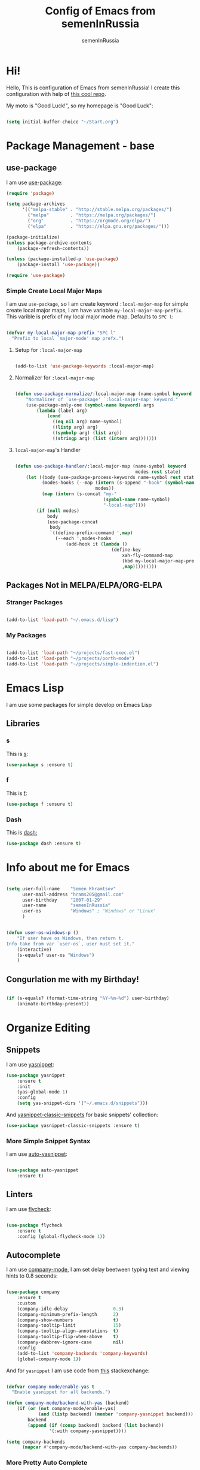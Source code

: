 #+TITLE: Config of Emacs from semenInRussia
#+AUTHOR: semenInRussia

* Hi!
  Hello, This is configuration of Emacs from semenInRussia!
  I create this configuration with help of [[https://github.com/daviwil/emacs-from-scratch/][this cool repo]].
  
  My moto is "Good Luck!", so my homepage is "Good Luck":

  #+BEGIN_SRC emacs-lisp :tangle ~/init.el

    (setq initial-buffer-choice "~/Start.org")

  #+END_SRC

* Package Management - base 
** use-package
   I am use [[https://github.com/jwiegley/use-package][use-package]]:
   
   #+BEGIN_SRC emacs-lisp :tangle ~/init.el
     (require 'package)

     (setq package-archives
           '(("melpa-stable" . "http://stable.melpa.org/packages/")
             ("melpa"        . "https://melpa.org/packages/")
             ("org"          . "https://orgmode.org/elpa/")
             ("elpa"         . "https://elpa.gnu.org/packages/")))

     (package-initialize)
     (unless package-archive-contents
         (package-refresh-contents))

     (unless (package-installed-p 'use-package)
         (package-install 'use-package))

     (require 'use-package)
     #+END_SRC
*** Simple Create Local Major Maps
    I am use =use-package=, so I am create keyword =:local-major-map= for simple create local major maps, I am have variable =my-local-major-map-prefix=. This varible is prefix of my local major mode map. Defaults to =SPC l=:

#+BEGIN_SRC emacs-lisp :tangle ~/init.el

  (defvar my-local-major-map-prefix "SPC l"
    "Prefix to local `major-mode' map prefx.")

#+END_SRC

**** Setup for =:local-major-map=

     #+BEGIN_SRC emacs-lisp :tangle ~/init.el

       (add-to-list 'use-package-keywords :local-major-map)

     #+END_SRC

**** Normalizer for =:local-major-map=
#+BEGIN_SRC emacs-lisp :tangle ~/init.el

  (defun use-package-normalize/:local-major-map (name-symbol keyword args)
      "Normalizer of `use-package' `:local-major-map' keyword."
      (use-package-only-one (symbol-name keyword) args
          (lambda (label arg)
              (cond
                ((eq nil arg) name-symbol)
                ((listp arg) arg)
                ((symbolp arg) (list arg))
                ((stringp arg) (list (intern arg)))))))

#+END_SRC

**** =local-major-map='s Handler
#+BEGIN_SRC emacs-lisp :tangle ~/init.el

  (defun use-package-handler/:local-major-map (name-symbol keyword
                                               modes rest state)
      (let ((body (use-package-process-keywords name-symbol rest state))
            (modes-hooks (--map (intern (s-append "-hook" (symbol-name it)))
                                modes))
            (map (intern (s-concat "my-"
                                   (symbol-name name-symbol)
                                   "-local-map"))))
          (if (null modes)
              body
              (use-package-concat
               body
               `((define-prefix-command ',map)
                 (--each ',modes-hooks
                     (add-hook it (lambda ()
                                      (define-key
                                          xah-fly-command-map
                                          (kbd my-local-major-map-prefix)
                                          ,map)))))))))

#+END_SRC

** Packages Not in MELPA/ELPA/ORG-ELPA
*** Stranger Packages

#+BEGIN_SRC emacs-lisp :tangle ~/init.el

(add-to-list 'load-path "~/.emacs.d/lisp")

#+END_SRC

*** My Packages

    #+BEGIN_SRC emacs-lisp :tangle ~/init.el

      (add-to-list 'load-path "~/projects/fast-exec.el")
      (add-to-list 'load-path "~/projects/porth-mode")
      (add-to-list 'load-path "~/projects/simple-indention.el")

      #+END_SRC

* Emacs Lisp
  I am use some packages for simple develop on Emacs Lisp
** Libraries
*** s
    This is [[https://github.com/magnars/s.el][s]]:
    #+BEGIN_SRC emacs-lisp :tangle ~/init.el
      (use-package s :ensure t)
      #+END_SRC
      
*** f
    This is [[https://github.com/rejeep/f.el][f]]:
    
    #+BEGIN_SRC emacs-lisp  :tangle  ~/init.el
      (use-package f :ensure t)
      #+END_SRC
      
*** Dash
    This is [[https://github.com/magnars/dash.el][dash:]]
    #+BEGIN_SRC emacs-lisp  :tangle  ~/init.el
      (use-package dash :ensure t)
      #+END_SRC

* Info about me for Emacs

  #+BEGIN_SRC emacs-lisp :tangle ~/init.el

    (setq user-full-name    "Semen Khramtsov"
          user-mail-address "hrams205@gmail.com"
          user-birthday     "2007-01-29"
          user-name         "semenInRussia"
          user-os           "Windows" ; "Windows" or "Linux"
          )


    (defun user-os-windows-p ()
        "If user have os Windows, then return t.
    Info take from var `user-os`, user must set it."
        (interactive)
        (s-equals? user-os "Windows")
        )

        #+END_SRC

** Congurlation me with my Birthday!

   #+BEGIN_SRC emacs-lisp :tangle ~/init.el

     (if (s-equals? (format-time-string "%Y-%m-%d") user-birthday)
         (animate-birthday-present))

         #+END_SRC

* Organize Editing
** Snippets
   I am use [[https://github.com/joaotavora/yasnippet][yasnippet]]:

   #+BEGIN_SRC emacs-lisp :tangle ~/init.el
     (use-package yasnippet
         :ensure t
         :init
         (yas-global-mode 1)
         :config
         (setq yas-snippet-dirs '("~/.emacs.d/snippets")))

   #+END_SRC
         
   And [[https://github.com/emacsmirror/yasnippet-classic-snippets][yasnippet-classic-snippets]] for basic snippets' collection:

   #+BEGIN_SRC emacs-lisp :tangle ~/init.el
     (use-package yasnippet-classic-snippets :ensure t)
   #+END_SRC

*** More Simple Snippet Syntax
    I am use [[https://github.com/abo-abo/auto-yasnippet#auto-yasnippet][auto-yasnippet]]:

#+BEGIN_SRC emacs-lisp :tangle ~/init.el

  (use-package auto-yasnippet
      :ensure t)

#+END_SRC

** Linters
   I am use [[https://www.flycheck.org/en/latest/][flycheck]]:

   #+BEGIN_SRC emacs-lisp :tangle ~/init.el

     (use-package flycheck
         :ensure t
         :config (global-flycheck-mode 1))

   #+END_SRC

** Autocomplete
   I am use [[http://company-mode.github.io][company-mode]], I am set delay beetween typing text and viewing hints to
   0.8 seconds:

   #+BEGIN_SRC emacs-lisp :tangle ~/init.el

     (use-package company
         :ensure t
         :custom
         (company-idle-delay                 0.3)
         (company-minimum-prefix-length      2)
         (company-show-numbers               t)
         (company-tooltip-limit              15)
         (company-tooltip-align-annotations  t)
         (company-tooltip-flip-when-above    t)
         (company-dabbrev-ignore-case        nil)
         :config
         (add-to-list 'company-backends 'company-keywords)
         (global-company-mode 1))

   #+END_SRC

   And for =yasnippet= I am use code from [[https://emacs.stackexchange.com/questions/10431/get-company-to-show-suggestions-for-yasnippet-names][this]] stackexchange:

   #+BEGIN_SRC emacs-lisp :tangle ~/init.el

     (defvar company-mode/enable-yas t
       "Enable yasnippet for all backends.")

     (defun company-mode/backend-with-yas (backend)
         (if (or (not company-mode/enable-yas)
                 (and (listp backend) (member 'company-yasnippet backend)))
             backend
             (append (if (consp backend) backend (list backend))
                     '(:with company-yasnippet))))

     (setq company-backends
           (mapcar #'company-mode/backend-with-yas company-backends))

    #+END_SRC

*** More Pretty Auto Complete
    I am use popular [[https://github.com/sebastiencs/company-box][company-box]]:

#+BEGIN_SRC emacs-lisp :tangle ~/init.el

  (use-package company-box
      :ensure t
      :hook (company-mode . company-box-mode))

#+END_SRC

** Autocompletion by Initials
   For autocompletion by initials I am use [[https://github.com/baohaojun/bbyac][bbyac]]:

#+BEGIN_SRC emacs-lisp :tangle ~/init.el

  (use-package browse-kill-ring
      :ensure t)

  (defcustom bbyac-major-modes-maps (list emacs-lisp-mode-map)
    "List of maps of `major-modes` which support `bbyac`.")

  (use-package bbyac
      :ensure t
      :init
      (--each bbyac-major-modes-maps
          (define-key it (kbd "C-j") 'bbyac-expand-symbols)
          ))


#+END_SRC

** Format All Code
   Each programmer need to format code for this I am use [[https://github.com/lassik/emacs-format-all-the-code][format-all]], its support 65 languages:

#+BEGIN_SRC emacs-lisp :tangle ~/init.el

  (use-package format-all
      :ensure t
      )

#+END_SRC

** Main keymaps
   I am use [[https://github.com/xahlee/xah-fly-keys][xah-fly-keys]], this as VIM, but keymaps created for keyboard (in VIM keymaps created for easy remember):
   
#+BEGIN_SRC emacs-lisp :tangle ~/init.el

  (require 'xah-fly-keys)

  (xah-fly-keys-set-layout "qwerty")
  (xah-fly-keys 1)

  (define-key xah-fly-command-map (kbd "SPC l") nil)
  (define-key xah-fly-command-map (kbd "SPC j") nil)
  (define-key xah-fly-command-map (kbd "SPC SPC") nil)
  (define-key xah-fly-command-map "`" nil) ; This is my local mode map

#+END_SRC
** Functions for Define Keys

   Function =define-key-when= is wrap on =define-key=, but function DEF will call when
will pressed KEY in KEYMAP and when CONDITION will true:

#+BEGIN_SRC emacs-lisp :tangle ~/init.el

     (defun keymap-to-list (keymap)
         "Convert `KEYMAP` to list."
         (--filter (ignore-errors '((cat it) (cdr it))) (-drop 1 keymap))
         )


     (defun function-of-key (keymap key)
         "Get function bound on `KEY` in `KEYMAP`."
         (let* ((list-keymap (keymap-to-list keymap))
                (kbd-key (kbd key))
                (key-chars (string-to-list kbd-key))
                (head-key-char (-first-item key-chars))
                (tail-key-chars (-drop 1 key-chars))
                (object-on-key (--filter (ignore-errors
                                             (eq head-key-char (-first-item it)))
                                         list-keymap))
                )
             (cond
               (tail-key-chars
                (function-of-key object-on-key
                                 (chars-to-string tail-key-chars)))
               (t (cdr (-first-item object-on-key)))))
         )


     (defun chars-to-string (chars)
         "Convert list of `CHARS` to string."
         (--reduce-from (s-concat acc (char-to-string it)) "" chars)
         )


     (defmacro define-key-when (keymap key def condition)
         "Macro for define keymaps for `rectangle-mode` in `xah-fly-command-mode`"
         `(define-key ,keymap (kbd ,key)
              (lambda ()
                  (interactive)
                  (if (funcall ,condition)
                      (call-interactively ,def)
                      (call-interactively ',(function-of-key (eval keymap) key)))))
         )

#+END_SRC

** Search
   I am press ='= for search word:
   
#+BEGIN_SRC emacs-lisp :tangle ~/init.el

  (use-package swiper-helm
      :ensure t
      :bind (:map xah-fly-command-map
                  ("'" . swiper-helm))
      )

#+END_SRC

** Search and Replace
   I am use =SPC r= for replace word in buffer, and =SPC SPC r= for replace word in project:

#+BEGIN_SRC emacs-lisp :tangle ~/init.el

  (define-key xah-fly-command-map (kbd "SPC SPC r") 'projectile-replace)

#+END_SRC

** Navigation beetween Functions/Classes/etc.
   I am use =imenu= with keymap =SPC SPC SPC=:

#+BEGIN_SRC emacs-lisp :tangle ~/init.el

  (setq imenu-auto-rescan t)
  (define-key xah-fly-command-map (kbd "SPC SPC") nil)
  (define-key xah-fly-command-map (kbd "SPC SPC SPC") 'imenu)

#+END_SRC

*** In Project
    For Imenu In Project I am use [[https://github.com/vspinu/imenu-anywhere][imenu-anywhere]]:

#+BEGIN_SRC emacs-lisp :tangle ~/init.el

  (use-package imenu-anywhere
      :ensure t
      :bind (:map xah-fly-command-map
                  ("SPC SPC n" . imenu-anywhere)))

#+END_SRC

** Smart Comment/Uncomment
   I am use [[https://github.com/remyferre/comment-dwim-2][comment-dwim-2]]:

#+BEGIN_SRC emacs-lisp :tangle ~/init.el

  (use-package comment-dwim-2
      :ensure t
      :bind (:map xah-fly-command-map
                  ("z" . comment-dwim-2)))

#+END_SRC


** Jump to Defnition
   I am use [[https://github.com/jacktasia/dumb-jump][cool package dumb-jump]] for jump to defnition in 50+ languages:

#+BEGIN_SRC emacs-lisp :tangle ~/init.el

  (use-package rg
      :ensure t
      )

  (use-package dumb-jump
      :ensure t
      :custom
      (dumb-jump-force-searcher 'rg)
      (dumb-jump-prefer-searcher 'rg)
      :init
      (add-hook 'xref-backend-functions #'dumb-jump-xref-activate)
      )

#+END_SRC

** Multiple Cursors
   I am use package of magnars [[https://github.com/magnars/multiple-cursors.el][multiple-cursors]]:

#+BEGIN_SRC emacs-lisp  :tangle  ~/init.el
  (use-package multiple-cursors
      :ensure t
      :bind
      (:map xah-fly-command-map
            ("7" . mc/mark-next-like-this-word)
            ("SPC 7" . 'mc/mark-previous-like-this-word)
            ("SPC SPC 7" . mc/edit-beginnings-of-lines)))

#+END_SRC

** Very Fast Jump
   I am use [[https://github.com/abo-abo/avy][avy]]:
   
#+BEGIN_SRC emacs-lisp  :tangle  ~/init.el
  (use-package avy
      :ensure t
      :custom (avy-background t)
      :bind ((:map xah-fly-command-map)
             ("n"           . avy-goto-char)
             ("SPC SPC v"   . avy-yank-word)
             ("SPC SPC x"   . avy-teleport-word)
             ("SPC SPC c"   . avy-copy-word)
             ("SPC SPC d"   . avy-kill-word)
             ("SPC SPC l c" . avy-copy-line)
             ("SPC SPC l x" . avy-move-line)
             ("SPC SPC l d" . avy-kill-whole-line)))


  (defun avy-goto-word-1-with-action (char action &optional arg beg end symbol)
    "Jump to the currently visible CHAR at a word start.
  The window scope is determined by `avy-all-windows'.
  When ARG is non-nil, do the opposite of `avy-all-windows'.
  BEG and END narrow the scope where candidates are searched.
  When SYMBOL is non-nil, jump to symbol start instead of word start.
  Do action of `avy' ACTION.'"
    (interactive (list (read-char "char: " t)
                       current-prefix-arg))
    (avy-with avy-goto-word-1
      (let* ((str (string char))
             (regex (cond ((string= str ".")
                           "\\.")
                          ((and avy-word-punc-regexp
                                (string-match avy-word-punc-regexp str))
                           (regexp-quote str))
                          ((<= char 26)
                           str)
                          (t
                           (concat
                            (if symbol "\\_<" "\\b")
                            str)))))
        (avy-jump regex
                  :window-flip arg
                  :beg beg
                  :end end
                  :action action))))


  (defun avy-teleport-word (char &optional arg)
      "Teleport word searched by `arg' with CHAR.
  Pass ARG to `avy-jump'."
      (interactive "cchar:\nP")
      (avy-goto-word-1-with-action char 'avy-action-teleport)
      )


  (defun avy-copy-word (char &optional arg)
      "Copy word searched by `arg' with CHAR.
  Pass ARG to `avy-jump'."
      (interactive "cchar:\nP")
      (avy-goto-word-1-with-action char 'avy-action-copy)
      )


  (defun avy-yank-word (char &optional arg)
      "Paste word searched by `arg' with CHAR.
  Pass ARG to `avy-jump'."
      (interactive "cchar:\nP")
      (avy-goto-word-1-with-action char 'avy-action-yank)
      )


  (defun avy-kill-word (char &optional arg)
      "Paste word searched by `arg' with CHAR.
  Pass ARG to `avy-jump'."
      (interactive "cchar:\nP")
      (avy-goto-word-1-with-action char 'avy-action-kill-stay)
      )


#+END_SRC

** Smart Parens
*** Smartparens
   I am use [[https://github.com/Fuco1/smartparens/][smartparens]], for slurp expresion I am use =]=, also for splice parens I am
use =-=, for navigating I am use `.` and `m`:

#+BEGIN_SRC emacs-lisp  :tangle  ~/init.el

  (defun forward-slurp-sexp ()
      "My version of `sp-slurp-sexp`."
      (interactive)
      (save-excursion
          (backward-char)
          (sp-forward-slurp-sexp)))


  (defun splice-sexp ()
      "My version of `sp-splice-sexp`."
      (interactive)
      (save-excursion
          (backward-char)
          (sp-splice-sexp)))


  (use-package smartparens
      :ensure t
      :init
      (smartparens-global-mode 1)
      :bind (:map xah-fly-command-map
                  (("]" . forward-slurp-sexp)
                   ("-" . splice-sexp)
                   ("SPC -" . sp-rewrap-sexp)
                   ("m" . sp-backward-sexp)
                   ("." . sp-forward-sexp)
                   ("SPC 1" . sp-join-sexp)
                   ("SPC SPC 1" . sp-split-sexp)
                   ("SPC 9" . sp-change-enclosing)
                   ("SPC SPC g" . sp-kill-hybrid-sexp)
                   ("SPC =" . sp-raise-sexp)
                   )))

#+END_SRC
*** Special Configuration for Major Modes
    For enable builtin smartparens configuration for major modes, add require statement to =.emacs.el=, with name of major mode and smartparens prefix:

#+BEGIN_SRC emacs-lisp :tangle ~/init.el

  (require 'smartparens-config)

#+END_SRC

*** Delete Only Parens without Inner Contents

#+BEGIN_SRC emacs-lisp :tangle ~/init.el
(defun delete-only-1-char ()
    "Delete only 1 character before point."
    (interactive)
    (backward-char)
    (delete-char 1)
    )

(define-key xah-fly-command-map (kbd "DEL") 'delete-only-1-char)
#+END_SRC

** Smart Select Text
   I am use cool package [[https://github.com/magnars/expand-region.el/][expand-region]]:
#+BEGIN_SRC emacs-lisp  :tangle  ~/init.el
  (defun mark-inner-or-expand-region ()
      "If text is selected, expand region, otherwise then mark inner of brackets."
      (interactive)
      (if (use-region-p)
          (call-interactively 'er/expand-region)
          (progn
              (-when-let (ok (sp-get-sexp))
                  (sp-get ok
                      (set-mark :beg-in)
                      (goto-char :end-in))))))

  (use-package expand-region
      :ensure t
      :bind
      (:map xah-fly-command-map
            ("1" . er/expand-region)
            ("9" . mark-inner-or-expand-region)
            ("m" . sp-backward-up-sexp)))

#+END_SRC
** Macros
   I am use =\= in command mode for start of record macro.
   I am also use =SPC RET= for execute last macro or execute macro to lines:

#+BEGIN_SRC emacs-lisp :tangle ~/init.el
  (defun kmacro-start-or-end-macro ()
      "If macro record have just started, then stop this record, otherwise start."
      (interactive)
      (if defining-kbd-macro
          (kmacro-end-macro 1)
          (kmacro-start-macro 1)))

  (define-key xah-fly-command-map (kbd "\\") 'kmacro-start-or-end-macro)

  (defun kmacro-call-macro-or-apply-to-lines (arg &optional top bottom)
   "If selected region, then apply macro to selected lines, otherwise call macro."
      (interactive
       (list
        1
        (if (use-region-p) (region-beginning) nil)
        (if (use-region-p) (region-end) nil)))

      (if (use-region-p)
          (apply-macro-to-region-lines top bottom)
          (kmacro-call-macro arg)))

  (define-key xah-fly-command-map (kbd "SPC RET") 'kmacro-call-macro-or-apply-to-lines)

#+END_SRC

#+RESULTS:
: kmacro-call-macro-or-apply-to-lines
** Special Strings as Seperated Buffers
   I am use [[https://github.com/magnars/string-edit.el][string-edit]]:

#+BEGIN_SRC emacs-lisp :tangle ~/init.el

  (use-package string-edit
      :ensure t
      :bind (:map xah-fly-command-map
                  ("SPC `" . string-edit-at-point)))

#+END_SRC

** Transpose
   I am press =n=, when select text for transpose lines in region:

#+BEGIN_SRC emacs-lisp :tangle ~/init.el

  (define-key-when xah-fly-command-map "n" 'avy-transpose-lines-in-region
                   'use-region-p)

#+END_SRC

** Custom Deleting Text
   I am delete this line and edit this by press =w=:

#+BEGIN_SRC emacs-lisp :tangle ~/init.el

  (defun delete-and-edit-current-line ()
      "Delete current line and instroduce to insert mode."
      (interactive)
      (beginning-of-line-text)
      (kill-line)
      (xah-fly-insert-mode-init)
      )

  (define-key xah-fly-command-map (kbd "w") 'delete-and-edit-current-line)

#+END_SRC

    I am delete content of this line (including whitespaces) on press =SPC w=:
    
#+BEGIN_SRC emacs-lisp :tangle ~/init.el

  (defun clear-current-line ()
      "Clear content of current line (including whitespaces)."
      (interactive)
      (kill-region (line-beginning-position) (line-end-position))
      )

  (define-key xah-fly-command-map (kbd "SPC w") 'clear-current-line)
#+END_SRC

** Custom Selecting Text
   I am press 2 times =8= for selecting 2 words

#+BEGIN_SRC emacs-lisp :tangle ~/init.el
  (defun select-current-or-next-word ()
      "If word was selected, then move to next word, otherwise select word."
      (interactive)
      (if (use-region-p)
          (forward-word)
          (xah-extend-selection))
      )

  (define-key xah-fly-command-map (kbd "8") 'select-current-or-next-word)

#+END_SRC

    I am press =g=, for deleting current block, but if selected region, then I am cancel 
this select:

#+BEGIN_SRC emacs-lisp :tangle ~/init.el

  (defun delete-current-text-block-or-cancel-selection ()
      "If text is selected, then cancel selection, otherwise delete current block."
      (interactive)
      (if (use-region-p)
          (deactivate-mark)
          (xah-delete-current-text-block)))

  (define-key xah-fly-command-map (kbd "g") nil)
  (define-key xah-fly-command-map (kbd "g") 'delete-current-text-block-or-cancel-selection)

#+END_SRC

I am press =-= for change position when select text to begin/end of selected region:

#+BEGIN_SRC emacs-lisp :tangle ~/init.el

  (define-key-when xah-fly-command-map "-" 'exchange-point-and-mark 'use-region-p)

#+END_SRC

** Custom Editing Text
   I am use =s= for inserting new line:
   
#+BEGIN_SRC emacs-lisp :tangle ~/init.el

  (defun open-line-saving-indent ()
      "Inserting new line, saving position and inserting new line."
      (interactive)
      (newline-and-indent)
      (forward-line -1)
      (end-of-line)
      )

  (define-key xah-fly-command-map (kbd "s") 'open-line-saving-indent)

#+END_SRC

And I am press =p= for inserting space, and if I am selected region,  for inserting space
to beginning of each line:

#+BEGIN_SRC emacs-lisp :tangle ~/init.el

  (defun insert-space-before-line ()
      "Saving position, insert space to beginning of current line."
       (interactive)
       (save-excursion (beginning-of-line-text)
                      (xah-insert-space-before))
      )

  (defun insert-spaces-before-each-line-by-line-nums (start-line end-line)
      "Insert space before each line in region (`START-LINE`; `END-LINE`)."
      (unless (= 0 (+ 1 (- end-line start-line)))
          (goto-line start-line)
          (insert-space-before-line)
          (insert-spaces-before-each-line-by-line-nums (+ start-line 1) end-line))
      )

  (defun insert-spaces-before-each-line (beg end)
      "Insert spaces before each selected line, selected line indentifier with `BEG` & `END`."
      (interactive "r")
      (save-excursion
          (let (deactivate-mark)
              (let ((begining-line-num (line-number-at-pos beg))
                    (end-line-num (line-number-at-pos end)))
                  (insert-spaces-before-each-line-by-line-nums begining-line-num end-line-num))))
      )

  (defun insert-spaces-before-or-to-beginning-of-each-line (beg end)
      "Insert space, and if selected region, insert space to beginning of each line, text is should will indentifier with `BEG` & `END`."
      (interactive (list (if (use-region-p) (region-beginning))
                         (if (use-region-p) (region-end))))
      (if (use-region-p)
          (insert-spaces-before-each-line beg end)
          (xah-insert-space-before))
      )


  (define-key xah-fly-command-map (kbd "p") nil)
  (define-key xah-fly-command-map (kbd "p") 'insert-spaces-before-or-to-beginning-of-each-line)

#+END_SRC

** Custom Navigation
   I am press =m= and =.= for go to next, previous sexp:

#+BEGIN_SRC emacs-lisp :tangle ~/init.el

  (define-key xah-fly-command-map (kbd "m") 'backward-sexp)
  (define-key xah-fly-command-map (kbd ".") 'forward-sexp)

#+END_SRC

** Rectangles

I am press =SPC t= for enable =rectangle-mark-mode=, and =f= when =rectangle-mark-mode=
is enabled for replace rectangle:

#+BEGIN_SRC emacs-lisp :tangle ~/init.el
  (require 'rect)

  (define-key xah-fly-command-map (kbd "SPC t") 'rectangle-mark-mode)
  (define-key xah-fly-command-map (kbd "SPC v") 'yank-rectangle)

  (define-key-when xah-fly-command-map "c" 'copy-rectangle-as-kill
           (lambda () rectangle-mark-mode))

  (define-key-when xah-fly-command-map "d" 'kill-rectangle
           (lambda () rectangle-mark-mode))

  (define-key-when xah-fly-command-map "x" 'kill-rectangle
           (lambda () rectangle-mark-mode))

  (define-key-when xah-fly-command-map "f" 'replace-rectangle
           (lambda () rectangle-mark-mode))

  (define-key-when xah-fly-command-map "q" 'delimit-columns-rectangle
           (lambda () rectangle-mark-mode))

  (define-key-when xah-fly-command-map "s" 'open-rectangle
          (lambda () rectangle-mark-mode))

  (define-key-when xah-fly-command-map "-" 'rectangle-exchange-point-and-mark
          (lambda () rectangle-mark-mode))

#+END_SRC

** Indent Settings
   
#+BEGIN_SRC emacs-lisp :tangle ~/init.el

  (setq-default indent-tabs-mode nil)
  (setq-default tab-width          4)
  (setq-default c-basic-offset     4)
  (setq-default standart-indent    4)
  (setq-default lisp-body-indent   4)


  (defun select-current-line ()
      "Select as region current line."
      (interactive)
      (forward-line 0)
      (set-mark (point))
      (end-of-line)
      )


  (defun indent-line-or-region ()
      "If text selected, then indent it, otherwise indent current line."
      (interactive)
      (save-excursion
          (if (use-region-p)
              (indent-region (region-beginning) (region-end))
              (funcall indent-line-function)
              ))
      )


  (global-set-key (kbd "RET") 'newline-and-indent)
  (define-key xah-fly-command-map (kbd "q") 'indent-line-or-region)
  (define-key xah-fly-command-map (kbd "SPC q") 'join-line)

  (setq lisp-indent-function  'common-lisp-indent-function)

#+END_SRC

I am press =SPC , ,= for go to defnition:

#+BEGIN_SRC emacs-lisp :tangle ~/init.el

  (define-key xah-fly-command-map (kbd "SPC .") 'xref-find-definitions)

#+END_SRC

* Support of Languages
** Functions for extending functional of language
*** Functions for Navigating
   Function `add-nav-forward-block-keymap-for-language` defines key for 
`forward-block`.
   And function `add-nav-backward-block-keymap-for-language` define key for
`backward-block`.

#+BEGIN_SRC emacs-lisp :tangle ~/init.el
  (defmacro add-nav-forward-block-keymap-for-language (language forward-block-function)
      "Bind `FORWARD-BLOCK-FUNCTION` to `LANGUAGE`-map."
      `(let ((language-hook (intern (s-append "-hook" (symbol-name ',language)))))
           (add-hook
            language-hook
            (lambda ()
                (define-key
                    xah-fly-command-map
                    (kbd "SPC l")
                    ',forward-block-function)))))


  (defmacro add-nav-backward-block-keymap-for-language (language backward-block-function)
      "Bind `BACKWARD-BLOCK-FUNCTION` to `LANGUAGE`-map."
      `(let ((language-hook (intern (s-append "-hook" (symbol-name ',language)))))
           (add-hook
            language-hook
            (lambda ()
                (define-key
                    xah-fly-command-map
                    (kbd "SPC j")
                    ',backward-block-function)))))

#+END_SRC

Function `add-nav-to-imports-for-language`, is define keys for go to imports:

#+BEGIN_SRC emacs-lisp :tangle ~/init.el

(defmacro add-nav-to-imports-for-language (language to-imports-function)
  "Bind `TO-IMPORTS-FUNCTION` to `LANGUAGE`-map."
      `(let ((language-hook (intern (s-append "-hook" (symbol-name ',language)))))
          (add-hook
            language-hook
            (lambda ()
                (define-key
                    xah-fly-command-map
                    (kbd "SPC SPC i")
                    ',to-imports-function)))))

#+END_SRC

*** Functions for Pretty View
  I am use [[https://github.com/joostkremers/visual-fill-column][visual-fill-column]] for centering content of org file:

#+BEGIN_SRC emacs-lisp :tangle ~/init.el
  (require 'face-remap)

  (use-package visual-fill-column
      :ensure t)

  (defun visual-fill (width)
      (interactive (list 70))
      (setq-default visual-fill-column-width width
                    visual-fill-column-center-text t)
      (text-scale-mode 0)
      (visual-fill-column-mode 1))
#+END_SRC

*** Functions for Import
    Function `add-import-keymap-for-language` defines key for `add-import`.

#+BEGIN_SRC emacs-lisp :tangle ~/init.el
  (define-key xah-fly-command-map (kbd "SPC e") 'xah-fly-c-keymap)

  (defmacro add-import-keymap-for-language (language add-import-function)
      "Bind `ADD-IMPORT-FUNCTION` to `LANGUAGE`-map."
      `(let ((language-hook (intern (s-append "-hook" (symbol-name ',language)))))
           (add-hook
            language-hook
            (lambda ()
                (define-key
                    xah-fly-command-map
                    (kbd "SPC i")
                    ',add-import-function)))))

#+END_SRC

*** Functions/Variables for Run Command
    Var =pandoc-input-format-major-modes= is list of pair from major mode, which is one of input formats of Pandoc (see [[https://pandoc.org][this]]) and this format's pandoc codes (markdown, latex)

#+BEGIN_SRC emacs-lisp :tangle ~/init.el

  (defcustom pandoc-input-format-major-modes
    nil
    "List of pair from mode, one of input formats of Pandoc and pandoc codes
  See this https://pandoc.org
  Examples of codes (latex, markdown)"
    )

#+END_SRC

** Supported Languages
*** LaTeX
**** Vars
     I am use =LaTeX-mode=:
     
#+BEGIN_SRC emacs-lisp :tangle ~/init.el

  (add-to-list 'TeX-modes 'LaTeX-mode)

#+END_SRC

     
     Variable `latex-documentclasses` is list of documentclasses in Emacs, each element
 of this list is name of documentclass in lower case. Defaults to:
 
 #+BEGIN_SRC emacs-lisp :tangle ~/init.el
 (setq latex-documentclasses 
     '("article" "reoport" "book" "proc" "minimal" "slides" "memoir" "letter" "beamer"))
 #+END_SRC
 
**** Visual Fill

#+BEGIN_SRC emacs-lisp :tangle ~/init.el

  (dolist (mode (list 'TeX-mode-hook
                      'tex-mode-hook
                      'latex-mode-hook
                      'LaTeX-mode-hook))
      (add-hook mode (lambda () (call-interactively 'visual-fill))))


#+END_SRC
**** Preview
     I am use [[https://github.com/emacsmirror/auctex][auctex]]:
#+BEGIN_SRC emacs-lisp :tangle ~/init.el

  (use-package auctex
      :ensure t)

#+END_SRC
**** Keymaps
     I am press =SPC e= for make text italic:

#+BEGIN_SRC emacs-lisp :tangle ~/init.el

  (defun latex-wrap-text (command)
      "If regions select, wrap region with COMMAND, otherwise wrap word."
      (unless (use-region-p)
          (set-mark (point))
          (forward-word)
          (exchange-point-and-mark)
          (backward-word))

      (goto-char (region-beginning))
      (insert (s-lex-format "\\${command}{"))
      (goto-char (region-end))
      (insert "}")
      )


  (defun latex-make-text-italic ()
      "If regions select, wrap region with `emph`, otherwise make word."
      (interactive)
      (latex-wrap-text "emph")
      )


  (defun latex-make-text-bold ()
      "If regions select, wrap region with `textbf`, otherwise make word."
      (interactive)
      (latex-wrap-text "emph")
      )

  (defun latex-make-text-formula ()
      "If regions select, make region formula, otherwise make line formula."
      (interactive)
      (unless (use-region-p)
          (end-of-line)
          (set-mark (point-at-bol))
          )
      (let ((text-beg (region-beginning))
            (text-end (region-end)))
          (deactivate-mark)
          (goto-char text-beg)
          (insert "\\[")

          (goto-char (+ text-end 2))
          (insert "\\]"))
      )


  (--each '(tex-mode-hook latex-mode-hook LaTeX-mode-hook)
      (add-hook it (lambda ()
                       (define-key xah-fly-command-map (kbd "SPC *")
                           'latex-make-text-formula)
                       (define-key xah-fly-command-map (kbd "SPC e")
                           'latex-make-text-italic)
                       (define-key xah-fly-command-map (kbd "SPC b")
                           'latex-make-text-italic))
                ))


#+END_SRC
**** Auto Complete for LaTeX
     I am use [[https://github.com/vspinu/company-math][company-math]] and [[https://github.com/alexeyr/company-auctex][company-auctex]]:

#+BEGIN_SRC emacs-lisp :tangle ~/init.el

  (use-package company-math
      :ensure t
      :init
      (defun my-company-math-setup ()
          "Setup for `company-math'."
          (add-to-list 'company-backends 'company-math-symbols-latex)
          (add-to-list 'company-backends 'company-latex-commands))
      (add-hook 'LaTeX-mode 'my-company-math-setup))


  (use-package company-auctex
      :ensure t
      :config
      (company-auctex-init))

#+END_SRC

*** Org
**** Centering 
     I am centering text, when enable =org-mode=:

#+BEGIN_SRC emacs-lisp :tangle ~/init.el

  (add-hook 'org-mode-hook (lambda () (call-interactively 'visual-fill)))

#+END_SRC

**** Complie
     I am use [[https://github.com/bard/emacs-run-command][run-command]], and [[https://pandoc.org][pandoc]] to complie to special formats:

#+BEGIN_SRC emacs-lisp :tangle ~/init.el

  (add-to-list 'pandoc-input-format-major-modes
               '(org-mode "org"))

#+END_SRC

**** Load from Wiki
     I am use [[https://github.com/progfolio/wikinforg][wikinforg]]:

#+BEGIN_SRC emacs-lisp :tangle ~/init.el

  (use-package wikinforg
    :ensure t)

#+END_SRC

**** Drag and Drop Images
     I am use [[https://github.com/abo-abo/org-download][org-download]] for this:

#+BEGIN_SRC emacs-lisp :tangle ~/init.el

  (use-package org-download
      :ensure t
      :hook
      (dired-mode-hook . org-download-enable)
      )

#+END_SRC

**** Navigation
     I am use [[https://github.com/emacs-helm/helm-org][helm-org]] for navigation in Org Mode:

#+BEGIN_SRC emacs-lisp :tangle ~/init.el

  (use-package helm-org
      :ensure t
      :bind (:map org-mode-map
                  ([remap imenu] . helm-org-in-buffer-headings)))

#+END_SRC

*** Elisp
**** Special Linters
***** Package Linter
      I am use [[https://github.com/purcell/package-lint][package-lint]] for lint my packages for Melpa for view I am use [[https://github.com/purcell/flycheck-package][flycheck-package]]:

#+BEGIN_SRC emacs-lisp :tangle ~/init.el

  (use-package package-lint
      :ensure t
      )

  (use-package flycheck-package
      :ensure t
      :init
      (flycheck-package-setup)
      )

#+END_SRC

# ***** ELSA (Static Analyzer)
#       I am use [[https://github.com/emacs-elsa/Elsa#how-do-i-run-it][ELSA]] and [[https://github.com/emacs-elsa/flycheck-elsa][flycheck-elsa]]:

# #+BEGIN_SRC emacs-lisp :tangle ~/init.el

#   (use-package elsa
#       :ensure t)

#   (use-package flycheck-elsa
#       :ensure t
#       :init
#       (add-hook 'emacs-lisp-mode-hook #'flycheck-elsa-setup)
#       ;; (add-to-list 'flycheck-checkers 'flyc))
#       )

# #+END_SRC

**** Refactoring
     I am use [[https://github.com/Wilfred/emacs-refactor][emacs-refactor]] for refactor not only in =emacs-lisp=:

#+BEGIN_SRC emacs-lisp :tangle ~/init.el

  (use-package emr
      :ensure t
      :bind (:map xah-fly-command-map
                  ("SPC /" . emr-show-refactor-menu)))
#+END_SRC

**** Package Manager
     I am use [[https://github.com/cask/cask/][Cask]] for manage packages of =elisp=:

#+BEGIN_SRC emacs-lisp :tangle ~/init.el

  (use-package cask-mode
      :ensure t
      )

#+END_SRC

**** Modern Documentation
     I am use [[https://github.com/Wilfred/suggest.el][suggest]], I am just type print input and excepted output and see suggesting examples as this do:

#+BEGIN_SRC emacs-lisp :tangle ~/init.el

  (use-package suggest
      :ensure t
      )

#+END_SRC

**** Elisp Docstrings Mode
     I am use [[https://github.com/Fuco1/elisp-docstring-mode][elisp-docstring-mode]] with [[https://github.com/Fuco1/elisp-docstring-mode][string-edit]]:

#+BEGIN_SRC emacs-lisp :tangle ~/init.el

(defun my-edit-elisp-docstring ()
    "Edit `elisp' docstring via `string-edit' and `elisp-docstring-mode'."
    (interactive)
    (string-edit-at-point)
    (elisp-docstring-mode))

(use-package elisp-docstring-mode
    :ensure t
    :bind (:map emacs-lisp-mode-map
                ([remap string-edit-at-point] . my-edit-elisp-docstring)))


#+END_SRC

*** Markdown
    I am use [[https://github.com/jrblevin/markdown-mode/][markdown-mode]] , and for its I am centering code:

#+BEGIN_SRC emacs-lisp :tangle ~/init.el

  (use-package markdown-mode
      :ensure t)

  (add-hook 'markdown-mode-hook (lambda () (call-interactively 'visual-fill)))

#+END_SRC

**** Create Table of Contents
     I am use [[https://github.com/ardumont/markdown-toc][markdown-toc]]:

#+BEGIN_SRC emacs-lisp :tangle ~/init.el

  (use-package markdown-toc
      :ensure t
      :init
      (defun fast-exec-define-markdown-toc-keys ()
          "Bind `markdown-toc' and `fast-exec'."
          (fast-exec/some-commands
           ("Make Table of Contents in Markdown"
            'markdown-toc-generate-or-refresh-toc))
          )
      (fast-exec/register-keymap-func 'fast-exec-define-markdown-toc-keys)
      (fast-exec/reload-functions-chain))

#+END_SRC


**** Complie
     I am use [[https://github.com/bard/emacs-run-command][run-command]], and [[https://pandoc.org][pandoc]] to complie to special formats:

#+BEGIN_SRC emacs-lisp :tangle ~/init.el

  (add-to-list 'pandoc-input-format-major-modes
               '(markdown-mode "markdown"))

  (add-to-list 'pandoc-input-format-major-modes
               '(gfm-mode "markdown"))

#+END_SRC

*** Python
**** Vars
     Var =py/imports-regexp= is regexp of import statements in python:

#+BEGIN_SRC emacs-lisp :tangle ~/init.el

  (setq py/imports-regexp "import\\|from")

#+END_SRC

Var =python-shell-interpreter= is builtin Emacs var, see docs in Emacs:

#+BEGIN_SRC emacs-lisp :tangle ~/init.el

  (setq python-shell-interpreter "python")

#+END_SRC

**** Navigation

#+BEGIN_SRC emacs-lisp :tangle ~/init.el

  (add-nav-forward-block-keymap-for-language
   python-mode
   python-nav-forward-block)


  (add-nav-backward-block-keymap-for-language
   python-mode
   python-nav-backward-block)


  (defun py-nav-to-imports ()
      "Navigate to imports in Python mode."
      (interactive)
      (push-mark)
      (let ((old-pos (point)))
          (goto-char (point-min))
          (search-forward-regexp py/imports-regexp old-pos old-pos))
      )

  (add-nav-to-imports-for-language
   python-mode
   py-nav-to-imports)

#+END_SRC

**** Linters
     
#+BEGIN_SRC emacs-lisp :tangle ~/init.el

  (setq flycheck-python-flake8-command "python -m flake8")
  (setq flycheck-python-mypy-executable "python -m mypy")
  (setq flycheck-python-pylint-executable "python -m pylint")

#+END_SRC

**** Helping info
     I am use [[https://www.emacswiki.org/emacs/pydoc-info.el][pydoc-info]]:

#+BEGIN_SRC emacs-lisp :tangle ~/init.el

  (use-package pydoc
      :ensure t)

#+END_SRC

**** Autocomplete
     I am hasn't autocompletion special for python, so I enable default =dabbrev-autocompletion=:
#+BEGIN_SRC emacs-lisp :tangle ~/init.el

  (defun enable-dabbrev-company-backend ()
      "Add `company-dabbrev' backend to `company-backends' for local major mode."
      (interactive)
      (setq-local company-backends (cons 'company-dabbrev company-backends))
      )


  (add-hook 'python-mode-hook 'enable-dabbrev-company-backend)

#+END_SRC

*** Go Lang
    I am use [[https://github.com/dominikh/go-mode.el][go-mode]]:

#+BEGIN_SRC emacs-lisp :tangle ~/init.el

  (use-package go-mode
      :ensure t)

  (use-package go-eldoc
      :ensure t
      :hook (go-mode-hook . 'go-eldoc-setup))

#+END_SRC

**** Add Import

#+BEGIN_SRC emacs-lisp :tangle ~/init.el

  (add-import-keymap-for-language go-mode
                                  go-import-add)

#+END_SRC

*** PDF
    I am use [[https://github.com/vedang/pdf-tools][pdf-tools]]:

#+BEGIN_SRC emacs-lisp :tangle ~/init.el

  (use-package pdf-tools
      :ensure t
      )

#+END_SRC

*** Haskell
    I am use [[https://github.com/haskell/haskell-mode][haskell-mode]], and I love =indention-mode=:

 #+BEGIN_SRC emacs-lisp :tangle ~/init.el

   (use-package haskell-mode
       :ensure t
       :hook (haskell-mode . haskell-indent-mode))

   (add-import-keymap-for-language
    haskell-mode
    haskell-add-import)

   (add-nav-to-imports-for-language
    haskell-mode
    haskell-navigate-imports)

   (add-nav-forward-block-keymap-for-language
    haskell-mode
    haskell-ds-forward-decl)

   (add-nav-backward-block-keymap-for-language
    haskell-mode
    haskell-ds-backward-decl)

 #+END_SRC
**** Auto Completion for Haskell
     I am use [[https://github.com/horellana/company-ghci][company-ghci]]:
#+BEGIN_SRC emacs-lisp :tangle ~/init.el

  (use-package company-ghci
      :ensure t
      :init
      (push 'company-ghci company-backends)
      (add-hook 'haskell-mode-hook 'company-mode)
      (add-hook 'haskell-interactive-mode-hook 'company-mode))

#+END_SRC
     
*** JavaScript (Node.js)
**** Variables
     Variable `js/imports-regexp` if regular expression for search imports in JS. 
Defaults to:

#+BEGIN_SRC emacs-lisp :tangle ~/init.el

  (setq js/imports-regexp "import")

#+END_SRC

Variable `js/function-or-class-regexp` if regular expression for search imports in JS. 
Defaults to:

#+BEGIN_SRC emacs-lisp :tangle ~/init.el

  (setq js/function-or-class-regexp "function \\|class ")

#+END_SRC

**** Repl
     I am use [[https://github.com/redguardtoo/js-comint][js-comint]] for run my JS' code:

#+BEGIN_SRC emacs-lisp :tangle ~/init.el

  (use-package js-comint
      :ensure t)

  (if (user-os-windows-p)
      (setq js-comint-program-command "C:/Program Files/nodejs/node.exe"))

#+END_SRC

**** Linters
     I am use some packages which you can see on [[http://codewinds.com/blog/2015-04-02-emacs-flycheck-eslint-jsx.html#summary][this]] page:

#+BEGIN_SRC emacs-lisp :tangle ~/init.el

  (use-package web-mode
      :ensure t)

  (use-package js2-mode
      :ensure t)

  (use-package json-mode
      :ensure t)

  (add-to-list 'auto-mode-alist '("\\.jsx$" . js2-mode))
  (add-to-list 'auto-mode-alist '("\\.js$" . js2-mode))

#+END_SRC

**** Navigation

#+BEGIN_SRC emacs-lisp :tangle ~/init.el

  (defun js/nav-to-imports ()
      "Navigate to imports in JS mode."
      (interactive)
      (push-mark)
      (let ((old-pos (point)))
          (goto-char (point-min))
          (search-forward-regexp js/imports-regexp old-pos old-pos))
      )

  (add-nav-to-imports-for-language
   js2-mode
   js/nav-to-imports)


  (defun js/nav-forward-function-or-class ()
      "Navigate to next function or class in JS."
      (interactive)
      (search-forward-regexp js/function-or-class-regexp)
      )

  (add-nav-forward-block-keymap-for-language
   js2-mode
   js/nav-forward-function-or-class)

#+END_SRC

*** JSON
    I am use [[https://github.com/Sterlingg/json-snatcher][json-snatcher]] for copy JSON "path" to current node:
For this I am press =` c=:

#+BEGIN_SRC emacs-lisp :tangle ~/init.el
  (use-package json-mode
      :local-major-map json-mode)


  (use-package json-snatcher
      :ensure t
      :bind
      (:map
       my-json-mode-local-map
       ("c" . jsons-print-path)
       ("j" . what-line)))

  (defun my-json-setup ()
      "My `json' setup."
      (interactive)
      (define-prefix-command 'my-json-leader-map)
      (define-key my-json-leader-map (kbd "c") 'jsons-print-path)
      (define-key xah-fly-command-map "`" my-json-leader-map))

#+END_SRC

#+RESULTS:
: my-json-setup

*** HTML
    I am use [[https://web-mode.org][web-mode]] and [[https://github.com/smihica/emmet-mode][emmet]] and [[https://github.com/jcs-elpa/auto-rename-tag][auto-rename-tag]]:

#+BEGIN_SRC emacs-lisp :tangle ~/init.el
  (use-package web-mode
      :ensure t
      :hook (web-mode . yas-minor-mode-off)
      :custom
      (web-mode-script-padding 1)
      (web-mode-block-padding 0)
      )


  (use-package auto-rename-tag
      :ensure t
      :config
      :init
      (--each html-modes
          (add-hook (intern (s-append "-hook" (symbol-name it)))
                    (lambda () (auto-rename-tag-mode 38)))))


  (use-package emmet-mode
      :ensure t
      :custom (emmet-move-cursor-between-quotes t)
      :hook
      (web-mode . emmet-mode)
      (mhtml-mode . emmet-mode)
      (css-mode . emmet-mode)
      (html-mode . emmet-mode))


  (use-package helm-emmet
      :ensure t
      :init
      (defun fast-exec-helm-emmet-keys ()
          "Keymaps for `helm-emmet'."
          (fast-exec/some-commands
           ("View Emmet Cheat" 'helm-emmet)))
      (fast-exec/register-keymap-func 'fast-exec-helm-emmet-keys)
      (fast-exec/reload-functions-chain))

#+END_SRC

**** Variables
     Variable =html-modes= is list of modes which is for =html=:

#+BEGIN_SRC emacs-lisp :tangle ~/init.el

  (defcustom html-modes '(web-mode html-mode mhtml-mode)
    "List of `html` major modes.")

#+END_SRC

**** =Paredit= for HTML
     I am use [[https://github.com/magnars/tagedit][tagedit]] of =magnars=:

#+BEGIN_SRC emacs-lisp :tangle ~/init.el
  (use-package tagedit
      :ensure t
      :init
      (--each html-modes
          (let ((map (eval (intern (s-append "-map" (symbol-name it))))))
              (define-key map
                  [remap sp-kill-hybrid-sexp] 'tagedit-kill)
              (define-key map
                  [remap sp-join-sexp] 'tagedit-join-tags)
              (define-key map
                  [remap sp-raise-sexp] 'tagedit-raise-tag)
              (define-key map
                  [remap splice-sexp] 'tagedit-splice-tag)
              (define-key map
                  [remap sp-change-enclosing] 'tagedit-kill-attribute))))

#+END_SRC

**** Auto Complete for HTML
     I am use [[https://github.com/osv/company-web][company-web]]:

#+BEGIN_SRC emacs-lisp :tangle ~/init.el

  (use-package company-web
      :ensure t
      :init
      (add-hook 'web-mode-hook
                (lambda ()
                    (set (make-local-variable 'company-backends)
                         '(company-web-html))
                    (company-mode t))))

#+END_SRC

*** CSS
**** Fly Documentation
    I am use =css-eldoc= from =Elpa=:

#+BEGIN_SRC emacs-lisp :tangle ~/init.el

  (use-package css-eldoc
      :ensure t
      :init
      (dolist (hook (list 'web-mode-hook 'css-mode-hook))
          (add-hook hook 'css-eldoc-enable)))

#+END_SRC

**** First Navigation by CSS Selectors
     I am use [[https://github.com/emacsorphanage/helm-css-scss][helm-css-scss]]:

#+BEGIN_SRC emacs-lisp :tangle ~/init.el

  (use-package helm-css-scss
      :ensure t
      :init
      (setq helm-css-scss-insert-close-comment-depth 2)
      (setq helm-css-scss-split-with-multiple-windows nil)
      (setq helm-css-scss-split-direction 'split-window-vertically)

      (dolist (map (list css-mode-map))
          (define-key map [remap imenu] 'helm-css-scss-from-isearch)))

#+END_SRC

* Support of Some Special Modes
** Calc
   I am use built-in emacs =calc=, I disable =xah-fly-keys= when run calc:

#+BEGIN_SRC emacs-lisp :tangle ~/init.el

  (add-hook 'calc-mode-hook (lambda () (interactive) (xah-fly-keys 0)))
  (add-hook 'calc-end-hook (lambda () (interactive) (xah-fly-keys 38)))

#+END_SRC

* Small Organize Tricks
** Very Small Tricks

#+BEGIN_SRC emacs-lisp :tangle ~/init.el

  (show-paren-mode 2)
  (setq make-backup-files         nil)
  (setq auto-save-list-file-name  nil)
  (defalias 'yes-or-no-p 'y-or-n-p)
  (toggle-truncate-lines 38)

#+END_SRC
** Highlight Git Changes
   I am use [[https://github.com/emacsorphanage/git-gutter][git-gutter]]:

#+BEGIN_SRC emacs-lisp :tangle ~/init.el

  (use-package git-gutter
      :ensure t
      :hook
      (prog-mode . git-gutter-mode))

#+END_SRC
** See Emacs [Lisp] Errors, Messages
   I am use [[https://github.com/akirak/helm-tail][helm-tail]]:

#+BEGIN_SRC emacs-lisp :tangle ~/init.el

  (use-package helm-tail
      :ensure t
      :init
      (defun fast-exec-define-helm-tail-keys ()
          "This is bind `fast-exec' with `helm-tail'."
          (fast-exec/some-commands
           ("Open Tail" 'helm-tail)))
      (fast-exec/register-keymap-func 'fast-exec-define-helm-tail-keys)
      (fast-exec/reload-functions-chain))

#+END_SRC

** Helpful
*** Which Key?
    
    I am use [[https://github.com/justbur/emacs-which-key][which-key]]:
    
#+BEGIN_SRC emacs-lisp  :tangle  ~/init.el
(use-package which-key
    :ensure t
    :config
    (which-key-setup-side-window-bottom)
    (which-key-mode))
#+END_SRC
*** Helpful Package
    I am use [[https://github.com/Wilfred/helpful][helpful]], for pretty help info about lisp functions and major modes:

#+BEGIN_SRC emacs-lisp :tangle ~/init.el

  (use-package helpful
      :ensure t
      :init
      (global-set-key (kbd "C-h f") #'helpful-callable)
      (global-set-key (kbd "C-h v") #'helpful-variable)
      (global-set-key (kbd "C-h k") #'helpful-key)
      (global-set-key (kbd "C-c C-d") #'helpful-at-point)
      (global-set-key (kbd "C-h F") #'helpful-function)
      (global-set-key (kbd "C-h C") #'helpful-command))

#+END_SRC

** Framework for Incremental Completions and Narrowing Selections 
   I am use [[https://github.com/emacs-helm/helm][HELM]]:
   
#+BEGIN_SRC emacs-lisp :tangle ~/init.el

  (use-package helm
     :ensure t
     :config (setq-default helm-M-x-fuzzy-match t)
     :init (helm-mode 1)
     :bind (:map xah-fly-command-map
                 ("SPC SPC f" . helm-find-files)))


#+END_SRC
** Fast Executing Command
   I am use [[https://github.com/semenInRussia/fast-exec.el][fast-exec]]:
   
#+BEGIN_SRC emacs-lisp :tangle ~/init.el

      (require 'fast-exec)

      (fast-exec/enable-some-builtin-supports haskell-mode
                                              flycheck
                                              magit
                                              projectile
                                              skeletor
                                              yasnippet
                                              format-all
                                              wikinforg
                                              suggest
                                              devdocs
                                              helm-wikipedia)

      (fast-exec/initialize)

      (define-key xah-fly-command-map (kbd "=") 'fast-exec/exec)

#+END_SRC

** Translate
   I am use [[https://github.com/atykhonov/google-translate][google-translate]]:
   
#+BEGIN_SRC emacs-lisp :tangle ~/init.el

  (use-package google-translate
      :ensure t
      :bind
      (:map xah-fly-command-map
            ("SPC \\" . google-translate-at-point)))

  (defun google-translate--search-tkk ()
    "Search TKK. From https://github.com/atykhonov/google-translate/issues/137.
  Thank you https://github.com/leuven65!"
    (list 430675 2721866130))

#+END_SRC

** Command Log
   I am use [[https://github.com/lewang/command-log-mode][command-log-mode]]:

#+BEGIN_SRC emacs-lisp :tangle ~/init.el

  (use-package command-log-mode
      :ensure t)

#+END_SRC

** Whitespaces Mode
   I am enable whitespaces mode on =prog-mode=:

#+BEGIN_SRC emacs-lisp :tangle ~/init.el

  (add-hook 'prog-mode-hook 'whitespace-mode)

#+END_SRC

** Visual Fill Line Mode
   I am ussally use =visual-fill-line-mode=:

#+BEGIN_SRC emacs-lisp :tangle ~/init.el

  (add-hook 'change-major-mode-hook 'visual-line-mode)

#+END_SRC

** Auto Fill Mode
   I am enable =auto-fill-mode= mode when start emacs:

#+BEGIN_SRC emacs-lisp :tangle ~/init.el

  (add-hook 'change-major-mode-hook (lambda ()
                                        (interactive)
                                        (auto-fill-mode 1)
                                        ))

#+END_SRC

** Scratches
   I am press =C-t= for opening scratch for this I am use [[https://github.com/ieure/scratch-el][scratch-el]]:

#+BEGIN_SRC emacs-lisp :tangle ~/init.el

  (use-package scratch
      :ensure t
      :bind (("C-t" . scratch))
      )

#+END_SRC

** Sub Word Mode
   I am use builtin =subword-mode=:
#+BEGIN_SRC emacs-lisp :tangle ~/init.el

  (global-subword-mode)

#+END_SRC

** Syntax Subword Mode
   I am use [[https://melpa.org/#/syntax-subword][syntax-subword]], for example if I am in current situation:

#+BEGIN_SRC shell
   \|print(name)
#+END_SRC

   And i am need to delete indent, I am just delete its when delete backward word:

#+BEGIN_SRC emacs-lisp :tangle ~/init.el

  (use-package syntax-subword
      :ensure t
      :custom
      (syntax-subword-skip-spaces t)
      :config
      (global-syntax-subword-mode)
      )

#+END_SRC

** Auto Save
   I am use [[https://github.com/bbatsov/super-save][super-save]]:
#+BEGIN_SRC emacs-lisp :tangle ~/init.el

  (add-to-list 'load-path "~/projects/super-save/")

  (use-package super-save
      :config
      (setq super-save-exclude '("Emacs.org"))
      (setq auto-save-default nil)
      (super-save-mode 38))

#+END_SRC

** Read Documentation for Developers
   I am use [[https://github.com/astoff/devdocs.el][devdocs]] for see documentation from [[https://devdocs.io][DevDocs]]:

#+BEGIN_SRC emacs-lisp :tangle ~/init.el

  (use-package devdocs
      :ensure t
      :hook (python-mode . (lambda ()
                                (setq-local devdocs-current-docs
                                            '("python~3.9"))))
      )

#+END_SRC

** Pomidor
   For pomidor I am use [[https://github.com/TatriX/pomidor][pomidor]]:

#+BEGIN_SRC emacs-lisp :tangle ~/init.el

  (use-package pomidor
      :ensure t
      :bind (("<f12>" . pomidor))
      :custom
      (pomidor-sound-tick . nil)
      (pomidor-sound-tack . nil)
      :hook
      (pomidor-mode . (lambda ()
                          (display-line-numbers-mode -1)
                          (setq left-fringe-width 0 right-fringe-width 0)
                          (setq left-margin-width 2 right-margin-width 0)
                          (set-window-buffer nil (current-buffer)))))

#+END_SRC

** Pacman
   I am use [[https://github.com/semenInRussia?tab=stars][pacmacs]]:

#+BEGIN_SRC emacs-lisp :tangle ~/init.el

  (use-package pacmacs
      :ensure t
      :init
      (defun fast-exec-define-pacmacs-keys ()
          "Bind `fast-exec' and `pacmacs'."
          (fast-exec/some-commands
           ("Play to Pacmacs" 'pacmacs-start))
          )
      (fast-exec/register-keymap-func 'fast-exec-define-pacmacs-keys)
      (fast-exec/reload-functions-chain))

#+END_SRC


** Wikipedia
   I am use [[https://github.com/emacs-helm/helm-wikipedia][helm-wikipedia]]:

#+BEGIN_SRC emacs-lisp :tangle ~/init.el

  (use-package helm-wikipedia
      :ensure t)

#+END_SRC


#+BEGIN_SRC emacs-lisp :tangle ~/init.el

  (use-package helm-spotify-plus
      :ensure t)

#+END_SRC

** View Github Stars
   I am use [[https://github.com/Sliim/helm-github-stars][helm-github-stars]]:

#+BEGIN_SRC emacs-lisp :tangle ~/init.el

  (use-package helm-github-stars
      :ensure t
      :custom
      (helm-github-stars-username "semeninrussia")
      :init
      (defun fast-exec-define-helm-github-stars ()
          "Bind `helm-github-stars' and `fast-exec'."
          (fast-exec/some-commands
           ("View Github Stars" 'helm-github-stars-fetch)))
      (fast-exec/register-keymap-func 'fast-exec-define-helm-github-stars)
      (fast-exec/reload-functions-chain))

#+END_SRC

** Easy Generate .gitignore
   I am use [[https://github.com/jupl/helm-gitignore][helm-gitignore]]:

#+BEGIN_SRC emacs-lisp :tangle ~/init.el

  ;; (use-package helm-gitignore
  ;;     :ensure t
  ;;     :init
  ;;     (defun fast-exec-define-helm-gitignore-keys ()
  ;;         "Bind `fast-exec' and `helm-gitignore'."
  ;;         (fast-exec/some-commands
  ;;          ("Generate Gitignore" 'helm-gitignore)))
  ;;     (fast-exec/register-keymap-func 'fast-exec-define-helm-gitignore-keys)
  ;;     (fast-exec/reload-functions-chain)))

#+END_SRC

** Google
   I am use [[https://github.com/cwhatley/helm-google][helm-google]]:

#+BEGIN_SRC emacs-lisp :tangle ~/init.el

  (use-package helm-google
      :ensure t
      :init
      (defun fast-exec-helm-google-define-keys ()
          "Keymaps for `helm-google' and `fast-exec'."
          (fast-exec/some-commands
           ("Search in Google" 'helm-google)))
      (fast-exec/register-keymap-func 'fast-exec-helm-google-define-keys)
      (fast-exec/reload-functions-chain))

#+END_SRC

* Graphic User Interface
** Hide ALL
   This is standard stuf

#+BEGIN_SRC emacs-lisp :tangle ~/init.el
  (menu-bar-mode -1)
  (tool-bar-mode -1)
  (scroll-bar-mode   -1)

  (toggle-frame-fullscreen)
#+END_SRC

** Color Theme
   I am use [[https://github.com/hlissner/emacs-doom-themes][doom-themes]]:

#+BEGIN_SRC emacs-lisp :tangle ~/init.el

  (require 'gruber-darker-theme)

  (use-package gruber-darker-theme
      :ensure t
      :init
      (load-theme 'gruber-darker t)
      )

#+END_SRC

** Numbers of lines
*** Vars 
    Var `dont-display-lines-mode` is list of modes,
for this modes willn't display numbers of lines. Defaults to:

#+BEGIN_SRC emacs-lisp :tangle ~/init.el

  (setq dont-display-lines-modes
        '(org-mode
          term-mode
          shell-mode
          treemacs-mode
          eshell-mode
          helm-mode))

#+END_SRC

*** Enable and Disable
    I am display numbers of lines in each mode, excluding modes from
`dont-display-lines-mode` list:

#+BEGIN_SRC emacs-lisp :tangle ~/init.el
  (defun display-or-not-display-numbers-of-lines ()
      "Display numbers of lines OR don't display numbers of lines.
  If current `major-mode` need to display numbers of lines, then display
  numbers of lines, otherwise don't display."
      (interactive)
      (if (-contains? dont-display-lines-modes major-mode)
          (display-line-numbers-mode 0)
          (display-line-numbers-mode 38))
      )

  (add-hook 'prog-mode-hook 'display-or-not-display-numbers-of-lines)
#+END_SRC

** Modeline
I am use [[https://github.com/seagle0128/doom-modeline][doom-modeline]]:

#+BEGIN_SRC emacs-lisp :tangle ~/init.el

  (use-package doom-modeline
      :ensure t
      :custom
      (doom-modeline-icon nil)
      (doom-modeline-modal-icon nil)
      (doom-modeline-buffer-file-name-style 'auto)
      (doom-modeline-workspace-name nil)
      (doom-modeline-project-detection 'projectile)
      (doom-modeline-buffer-enconding 'projectile)
      (doom-modeline-enable-word-count t)
      (doom-modeline-height 24)
      :init
      (display-time-mode t)
      (column-number-mode)
      :config
      (doom-modeline-mode 0)
      (doom-modeline-mode 38))

#+END_SRC

** Fonts

   
#+BEGIN_SRC emacs-lisp :tangle ~/init.el

  (set-face-attribute 'default nil :font "Consolas" :height 250)
  (set-frame-font "Consolas" nil t)

#+END_SRC

#+RESULTS:

** Folding
   I am use [[https://github.com/gregsexton/origami.el][origami]]:
#+BEGIN_SRC emacs-lisp :tangle ~/init.el

  (use-package origami
      :ensure t
      :bind (:map xah-fly-command-map
                  ("SPC ]" . origami-open-node)
                  ("SPC [" . origami-close-node)
                  ("SPC SPC ]" . origami-open-all-nodes)
                  ("SPC SPC [" . origami-close-all-nodes))
      :hook (org-mode-hook . origami-mode)
      :config
      (global-origami-mode 38))

#+END_SRC

** Highlight Current Line

#+BEGIN_SRC emacs-lisp :tangle ~/init.el

(global-hl-line-mode 1)

#+END_SRC

** Centering

I

** View Break Page Lines
   I am use [[https://github.com/purcell/page-break-lines][page-break-lines]]:

#+BEGIN_SRC emacs-lisp :tangle ~/init.el

  (use-package page-break-lines
      :ensure t
      :init
      (global-page-break-lines-mode 38))

#+END_SRC

* Developer Environment
** Projects Management
   I am use [[https://github.com/bbatsov/projectile][projectile]]:

#+BEGIN_SRC emacs-lisp  :tangle  ~/init.el

  (defun get-project-name (project-root)
      "Return name of project by path - `PROJECT-ROOT`."
      (s-titleize (f-dirname project-root)))

  (require 'projectile)
  (setq projectile-project-search-path '("~/projects/"))
  (setq projectile-completion-system 'helm)
  (setq projectile-project-name-function 'get-project-name)

  (global-set-key (kbd "S-<f5>") 'projectile-test-project)
  (global-set-key (kbd "<f5>") 'projectile-run-project)

  (projectile-mode 1)

#+END_SRC
*** Projectile with Helm
    I am use offical [[https://github.com/bbatsov/helm-projectile][helm-projectile]] I am press =SPC j= and find file in current project:

#+BEGIN_SRC emacs-lisp :tangle ~/init.el

  (use-package helm-projectile
      :ensure t
      :bind (:map xah-fly-command-map
                  ("SPC j" . 'helm-projectile-find-file)))

#+END_SRC

** Regexp IDE
   I am use [[https://github.com/jwiegley/regex-tool][regex-tool]] for testing regexp in Emacs

#+BEGIN_SRC emacs-lisp :tangle ~/init.el

  (use-package regex-tool
      :ensure t
      :init
      (add-hook 'regex-tool-mode-hook (lambda () (toggle-frame-maximized))))

#+END_SRC

** Git
   I am use super famous [[https://github.com/magit/magit][magit]]:

#+BEGIN_SRC emacs-lisp  :tangle  ~/init.el

  (use-package magit :ensure t)

#+END_SRC

*** Fly View Authors of Changes
    For this I am use [[https://github.com/Artawower/blamer.el][blamer]]:

#+BEGIN_SRC emacs-lisp :tangle ~/init.el

  (use-package blamer
      :ensure t
      :defer 20
      :custom
      (blamer-idle-time 0.3)
      (blamer-min-offset 70)
      :custom-face
      (blamer-face ((t :foreground "#7a88cf"
                       :background nil
                       :height 140
                       :italic t)))
      )

#+END_SRC

*** Undo with Git
    I am use [[https://github.com/jwiegley/git-undo-el][git-undo]]:

#+BEGIN_SRC emacs-lisp :tangle ~/init.el

  (use-package git-undo
      :init
      (defun fast-exec-define-git-undo-keymaps ()
          "Bind `git-undo' and `fast-exec'."
          (fast-exec/some-commands
           ("Undo via Git" 'git-undo)))
      (fast-exec/register-keymap-func 'fast-exec-define-git-undo-keymaps)
      (fast-exec/reload-functions-chain))

#+END_SRC

*** Git Major Modes
    As major modes of (.github, gitconfig) I am use [[https://github.com/magit/git-modes][git-modes]]:

#+BEGIN_SRC emacs-lisp :tangle ~/init.el

  (use-package git-modes
      :ensure t)

#+END_SRC

*** Genreate .gitignore
    I am use [[https://github.com/jupl/helm-gitignore][helm-gitignore]]:

#+BEGIN_SRC emacs-lisp :tangle ~/init.el

  (use-package helm-gitignore
      :init
      (defun fast-exec-helm-gitignore-keys ()
          "Bind of `helm-gitignore' and `fast-exec'."
          (fast-exec/some-commands
           ("Generate Gitignore" 'helm-gitignore)))
      (fast-exec/register-keymap-func 'fast-exec-helm-gitignore-keys)
      (fast-exec/reload-functions-chain))

#+END_SRC

** View Directories
   I am use =dired=:
   
#+BEGIN_SRC emacs-lisp :tangle ~/init.el
(add-hook 'dired-mode-hook (lambda () (dired-hide-details-mode 1)))
#+END_SRC

** Run Command
   I am use [[https://github.com/bard/emacs-run-command][run-command]] for run special commands for special files:

#+BEGIN_SRC emacs-lisp :tangle ~/init.el

  (use-package run-command
      :ensure t
      :bind (:map xah-fly-command-map
                  ("SPC , c" . run-command)))

#+END_SRC

*** Run Command Recipes
    I am use [[https://github.com/semenInRussia/emacs-run-command-recipes/][run-command-recipes]]:

#+BEGIN_SRC emacs-lisp :tangle ~/init.el

  (use-package run-command-recipes
      :ensure t
      :config
      (run-command-recipes-use-all))

#+END_SRC
** Skeletor
   I am use [[https://github.com/chrisbarrett/skeletor.el][skeletor]] for creating new projects by temlate:

#+BEGIN_SRC emacs-lisp :tangle ~/init.el

  (use-package skeletor
      :ensure t
      :custom
      (skeletor-project-directory "~/projects")
      (skeletor-completing-read-function completing-read-function))

#+END_SRC
** Snitch
   I am use [[https://github.com/tsoding/snitch][snitch]] for managing TODOs

*** Highlight TODOs
    I am use [[https://github.com/tarsius/hl-todo][hl-todo]]:

#+BEGIN_SRC emacs-lisp :tangle ~/init.el

  (use-package hl-todo
      :ensure t
      :config (global-hl-todo-mode))

#+END_SRC
*** Run Snitch Commands
    I am use =run-command= (see in this config) for run command:

#+BEGIN_SRC emacs-lisp :tangle ~/init.el

  (defun run-command-recipe-snitch ()
      "Recipes of `run-command' for snitch."
      (when (f-directory-p (f-join (projectile-acquire-root)
                                               ".git"))
          (list
           (list :command-name "sntich-list"
                 :display "See List of TODOs from via Snitch"
                 :command-line "snitch list")
           (list :command-name "sntich-report"
                 :display "Report to VC TODOs of Project via Snitch"
                 :command-line "snitch list"))))

  (add-to-list 'run-command-recipes 'run-command-recipe-snitch)

#+END_SRC

* Auto Tangle This File

#+BEGIN_SRC emacs-lisp  :tangle  ~/init.el

  (defun if-Emacs-org-then-org-babel-tangle ()
      "If current open file is Emacs.org, then `org-babel-tangle`."
      (interactive)

      (when (s-equals? (f-filename buffer-file-name) "Emacs.org")
          (org-babel-tangle)))


  (add-hook 'after-save-hook 'if-Emacs-org-then-org-babel-tangle)

#+END_SRC

